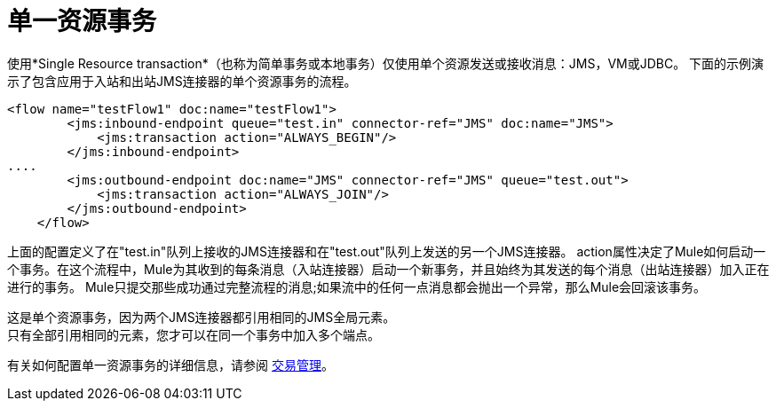 = 单一资源事务
:keywords: anypoint studio, esb

使用*Single Resource transaction*（也称为简单事务或本地事务）仅使用单个资源发送或接收消息：JMS，VM或JDBC。
下面的示例演示了包含应用于入站和出站JMS连接器的单个资源事务的流程。

[source,xml, linenums]
----
<flow name="testFlow1" doc:name="testFlow1">
        <jms:inbound-endpoint queue="test.in" connector-ref="JMS" doc:name="JMS">
            <jms:transaction action="ALWAYS_BEGIN"/>
        </jms:inbound-endpoint>
....
        <jms:outbound-endpoint doc:name="JMS" connector-ref="JMS" queue="test.out">
            <jms:transaction action="ALWAYS_JOIN"/>
        </jms:outbound-endpoint>
    </flow>
----

上面的配置定义了在"test.in"队列上接收的JMS连接器和在"test.out"队列上发送的另一个JMS连接器。 action属性决定了Mule如何启动一个事务。在这个流程中，Mule为其收到的每条消息（入站连接器）启动一个新事务，并且始终为其发送的每个消息（出站连接器）加入正在进行的事务。 Mule只提交那些成功通过完整流程的消息;如果流中的任何一点消息都会抛出一个异常，那么Mule会回滚该事务。

这是单个资源事务，因为两个JMS连接器都引用相同的JMS全局元素。 +
只有全部引用相同的元素，您才可以在同一个事务中加入多个端点。 +

有关如何配置单一资源事务的详细信息，请参阅 link:/mule-user-guide/v/3.7/transaction-management[交易管理]。

